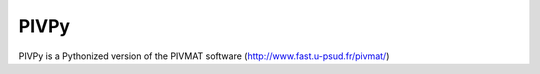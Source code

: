 =====
PIVPy
=====

PIVPy is a Pythonized version of the PIVMAT software (http://www.fast.u-psud.fr/pivmat/)
 
